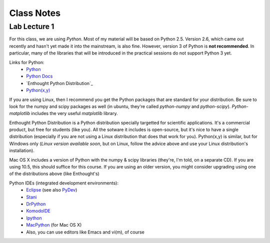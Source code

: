==========================
Class Notes
==========================

Lab Lecture 1
~~~~~~~~~~~~~

For this class, we are using *Python*. Most of my material will be based on Python 2.5. Version 2.6, which came out recently and hasn't yet made it into the mainstream, is also fine. However, version 3 of Python is **not recommended**. In particular, many of the libraries that will be introduced in the practical sessions do not support Python 3 yet.

Links for Python:
    * Python_ 
    * `Python Docs`_
    * `Enthought Python Distribution`_
    * `Python(x,y)`_

.. _Python: http://www.python.org
.. _Python Docs: http://docs.python.org
.. _Enthought: http://www.enthought.com/products/epd.php
.. _Python(x,y): http://www.pythonxy.com/

If you are using Linux, then I recommend you get the Python packages that are standard for your distribution. Be sure to look for the numpy and scipy packages as well (in ubuntu, they're called *python-numpy* and *python-scipy*). *Python-matplotlib* includes the very useful *matplotlib* library.

Enthought Python Distribution is a Python distribution specially targetted for scientific applications. It's a commercial product, but free for students (like you). All the sotware it includes is open-source, but it's nice to have a single distribution (especially if you are not using a Linux distribution that does that work for you).  Python(x,y) is similar, but for Windows only (*Linux version available soon*, but on Linux, follow the advice above and use your Linux distribution's installation).  

Mac OS X includes a version of Python with the numpy & scipy libraries (they're, I'm told, on a separate CD). If you are using 10.5, this should suffice for this course. If you are using an older version, you might consider upgrading using one of the distributions above (like Enthought's)

Python IDEs (integrated development environments):
    * Eclipse_ (see also PyDev_)
    * Stani_
    * DrPython_
    * KomodoIDE_
    * Ipython_
    * MacPython_ (for Mac OS X)
    * Also, you can use editors like Emacs and vi(m), of course

.. _Eclipse: http://www.eclipse.org/
.. _Stani: http://www.stani.be/
.. _PyDev: http://pydev.sourceforge.net/
.. _DrPython: http://drpython.sourceforge.net/
.. _KomodoIDE: http://www.activestate.com/Products/komodo_ide/index.mhtml
.. _Ipython: http://ipython.scipy.org/moin/
.. _MacPython: http://wiki.python.org/moin/MacPython


